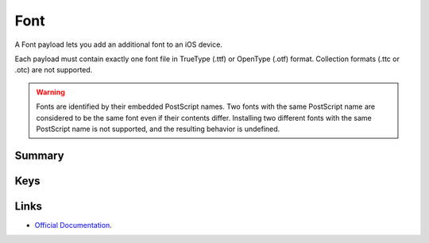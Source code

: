 Font
====

A Font payload lets you add an additional font to an iOS device.

Each payload must contain exactly one font file in TrueType (.ttf) or OpenType (.otf) format.
Collection formats (.ttc or .otc) are not supported.

.. WARNING:: Fonts are identified by their embedded PostScript names.
    Two fonts with the same PostScript name are considered to be the same font even if their contents differ.
    Installing two different fonts with the same PostScript name is not supported, and the resulting behavior is undefined.

Summary
-------

.. pfmheader:: manifests/ac2/com.apple.font manifest.plist
.. pfm:: manifests/ac2/com.apple.font manifest.plist

Keys
----

.. pfmkey:: Name manifests/ac2/com.apple.font manifest.plist
.. pfmkey:: Font manifests/ac2/com.apple.font manifest.plist

Links
-----

- `Official Documentation <https://developer.apple.com/library/content/featuredarticles/iPhoneConfigurationProfileRef/Introduction/Introduction.html#//apple_ref/doc/uid/TP40010206-CH1-SW43>`_.
